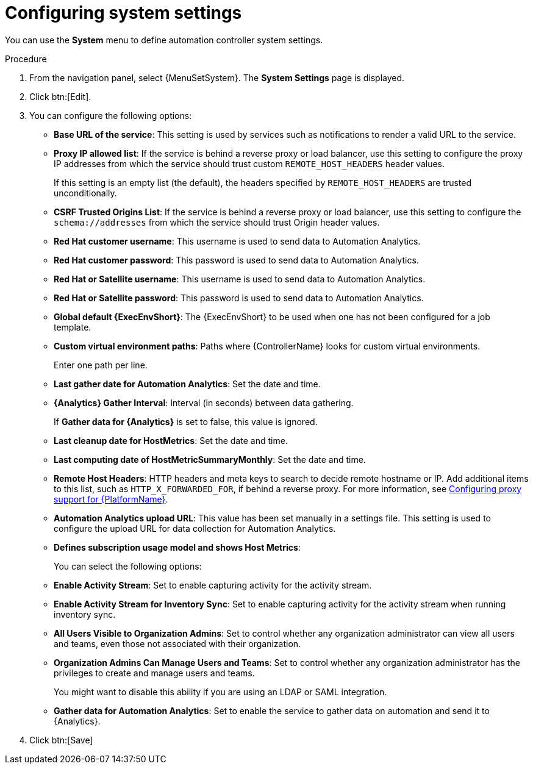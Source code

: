 [id="controller-configure-system"]

= Configuring system settings

You can use the *System* menu to define automation controller system settings.

.Procedure

. From the navigation panel, select {MenuSetSystem}.
The *System Settings* page is displayed.
//+
//image::system-settings-page.png[System settings page - unedited]
. Click btn:[Edit].
//+ 
//image::system-settings-full.png[System settings - configurable fields]
. You can configure the following options:
+
* *Base URL of the service*: This setting is used by services such as notifications to render a valid URL to the service.
* *Proxy IP allowed list*: If the service is behind a reverse proxy or load balancer, use this setting to configure the proxy IP addresses from which the service should trust custom `REMOTE_HOST_HEADERS`   header values. 
+
If this setting is an empty list (the default), the headers specified by `REMOTE_HOST_HEADERS` are trusted unconditionally.
* *CSRF Trusted Origins List*: If the service is behind a reverse proxy or load balancer, use this setting to configure the `schema://addresses` from which the service should trust Origin header values.
* *Red Hat customer username*: This username is used to send data to Automation Analytics.
* *Red Hat customer password*: This password is used to send data to Automation Analytics.
* *Red Hat or Satellite username*: This username is used to send data to Automation Analytics.
* *Red Hat or Satellite password*: This password is used to send data to Automation Analytics.
* *Global default {ExecEnvShort}*: The {ExecEnvShort} to be used when one has not been configured for a job template.
* *Custom virtual environment paths*: Paths where {ControllerName} looks for custom virtual environments. 
+
Enter one path per line.
+
* *Last gather date for Automation Analytics*: Set the date and time.
//This field has been removed by https://github.com/ansible/awx/pull/15497
//* *Last gathered entries from the data collection service of {Analytics}*: Do not enter anything in this field.
* *{Analytics} Gather Interval*: Interval (in seconds) between data gathering. 
+
If *Gather data for {Analytics}* is set to false, this value is ignored.
+
* *Last cleanup date for HostMetrics*: Set the date and time.
* *Last computing date of HostMetricSummaryMonthly*: Set the date and time.
* *Remote Host Headers*: HTTP headers and meta keys to search to decide remote hostname or IP. 
Add additional items to this list, such as `HTTP_X_FORWARDED_FOR`, if behind a reverse proxy. 
For more information, see link:{URLAAPOperationsGuide}/assembly-configuring-proxy-support[Configuring proxy support for {PlatformName}].
* *Automation Analytics upload URL*: This value has been set manually in a settings file. 
This setting is used to configure the upload URL for data collection for Automation Analytics.
* *Defines subscription usage model and shows Host Metrics*: 
+
You can select the following options:
+
* *Enable Activity Stream*: Set to enable capturing activity for the activity stream.
* *Enable Activity Stream for Inventory Sync*: Set to enable capturing activity for the activity stream when running inventory sync.
* *All Users Visible to Organization Admins*: Set to control whether any organization administrator can view all users and teams, even those not associated with their organization.
* *Organization Admins Can Manage Users and Teams*: Set to control whether any organization administrator has the privileges to create and manage users and teams. 
+
You might want to disable this ability if you are using an LDAP or SAML integration.
* *Gather data for Automation Analytics*: Set to enable the service to gather data on automation and send it to {Analytics}.

. Click btn:[Save]
